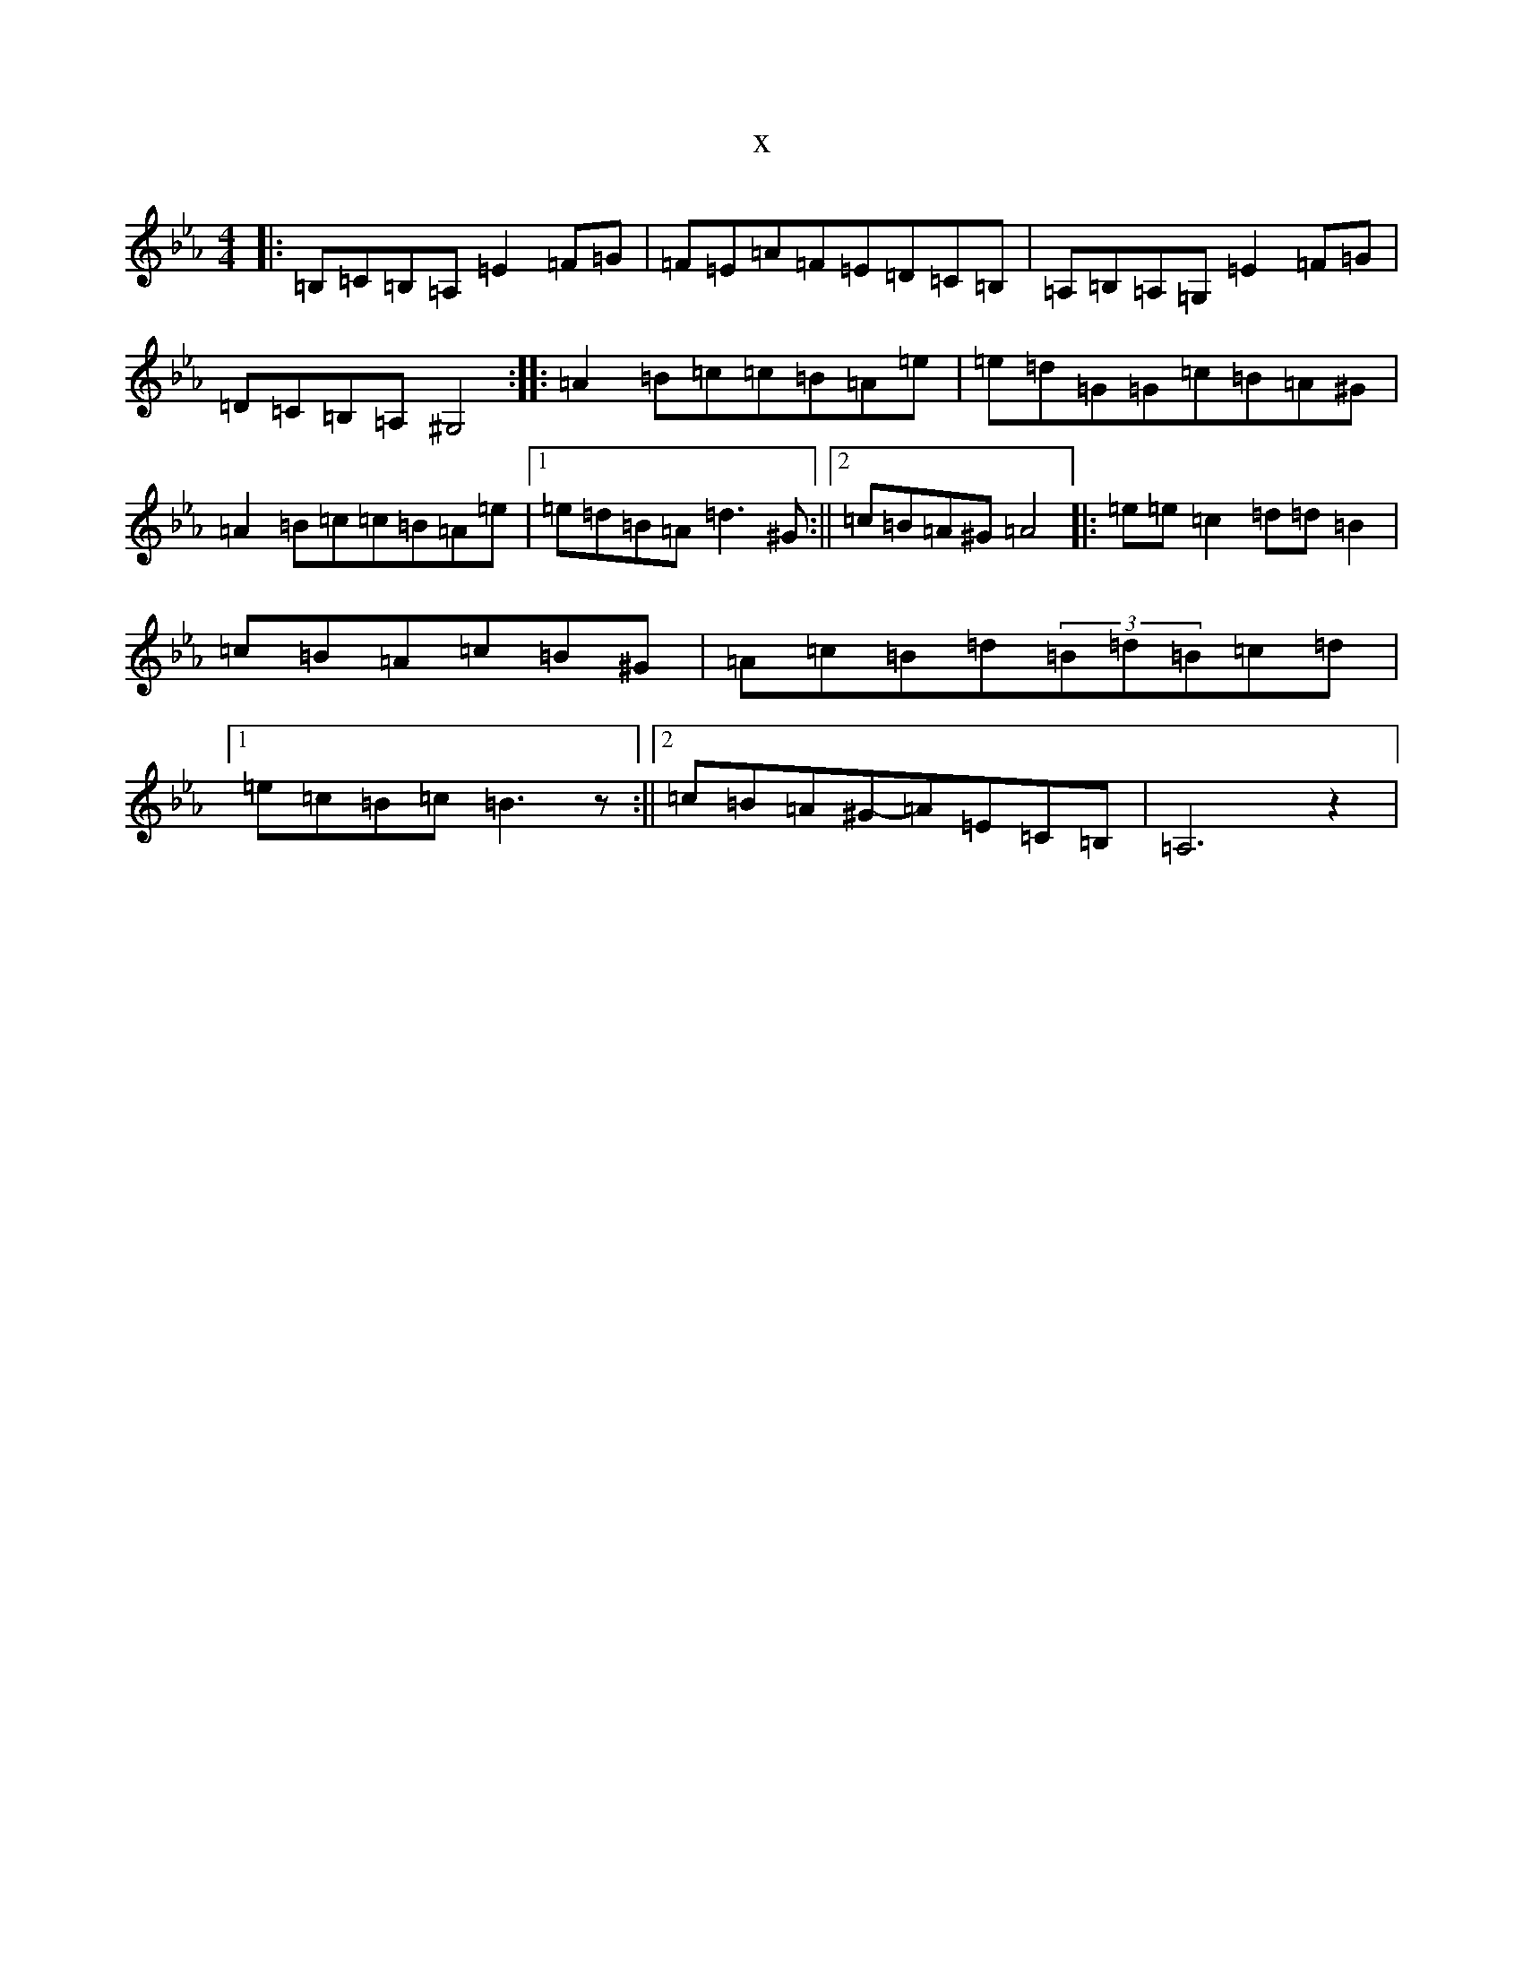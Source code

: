 X:11818
T:x
L:1/8
M:4/4
K: C minor
|:=B,=C=B,=A,=E2=F=G|=F=E=A=F=E=D=C=B,|=A,=B,=A,=G,=E2=F=G|=D=C=B,=A,^G,4:||:=A2=B=c=c=B=A=e|=e=d=G=G=c=B=A^G|=A2=B=c=c=B=A=e|1=e=d=B=A=d3^G:||2=c=B=A^G=A4|:=e=e=c2=d=d=B2|=c=B=A=c=B^G|=A=c=B=d(3=B=d=B=c=d|1=e=c=B=c=B3z:||2=c=B=A^G-=A=E=C=B,|=A,6z2|